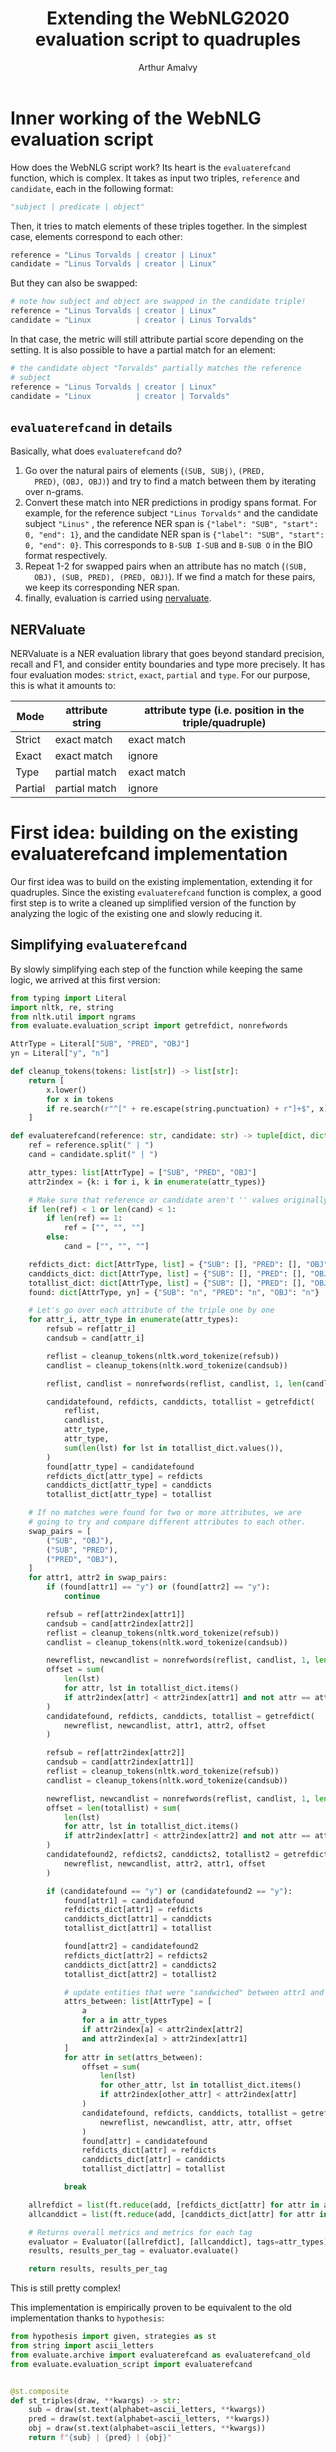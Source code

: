 #+TITLE: Extending the WebNLG2020 evaluation script to quadruples
#+AUTHOR: Arthur Amalvy
#+PROPERTY: header-args:Python :python ./.venv/bin/python3 :exports both

* Inner working of the WebNLG evaluation script

How does the WebNLG script work? Its heart is the ~evaluaterefcand~
function, which is complex. It takes as input two triples, ~reference~
and ~candidate~, each in the following format:

#+begin_src python :session *python* :results none
"subject | predicate | object"
#+end_src

Then, it tries to match elements of these triples together. In the
simplest case, elements correspond to each other:

#+begin_src python :results none
reference = "Linus Torvalds | creator | Linux"
candidate = "Linus Torvalds | creator | Linux"
#+end_src

But they can also be swapped:

#+begin_src python :results none
# note how subject and object are swapped in the candidate triple!
reference = "Linus Torvalds | creator | Linux"
candidate = "Linux          | creator | Linus Torvalds"
#+end_src

In that case, the metric will still attribute partial score depending
on the setting. It is also possible to have a partial match for an
element:

#+begin_src python :results none
# the candidate object "Torvalds" partially matches the reference
# subject
reference = "Linus Torvalds | creator | Linux"
candidate = "Linux          | creator | Torvalds"
#+end_src


** ~evaluaterefcand~ in details

Basically, what does ~evaluaterefcand~ do?

1. Go over the natural pairs of elements (=(SUB, SUBj)=, =(PRED,
   PRED)=, =(OBJ, OBJ)=) and try to find a match between them by
   iterating over n-grams.
2. Convert these match into NER predictions in prodigy spans
   format. For example, for the reference subject ="Linus Torvalds"=
   and the candidate subject ="Linus"= , the reference NER span is
   ={"label": "SUB", "start": 0, "end": 1}=, and the candidate NER
   span is ={"label": "SUB", "start": 0, "end": 0}=. This corresponds
   to =B-SUB I-SUB= and =B-SUB O= in the BIO format respectively.
4. Repeat 1-2 for swapped pairs when an attribute has no match (=(SUB,
   OBJ), (SUB, PRED), (PRED, OBJ)=). If we find a match for these
   pairs, we keep its corresponding NER span.
5. finally, evaluation is carried using [[https://github.com/MantisAI/nervaluate][nervaluate]].

** NERValuate

NERValuate is a NER evaluation library that goes beyond standard
precision, recall and F1, and consider entity boundaries and type more
precisely. It has four evaluation modes: =strict=, =exact=, =partial=
and =type=. For our purpose, this is what it amounts to:

| Mode    | attribute string | attribute type (i.e. position in the triple/quadruple) |
|---------+------------------+--------------------------------------------------------|
| Strict  | exact match      | exact match                                            |
| Exact   | exact match      | ignore                                                 |
| Type    | partial match    | exact match                                            |
| Partial | partial match    | ignore                                                 |

* First idea: building on the existing evaluaterefcand implementation

Our first idea was to build on the existing implementation, extending
it for quadruples. Since the existing ~evaluaterefcand~ function is
complex, a good first step is to write a cleaned up simplified version
of the function by analyzing the logic of the existing one and slowly
reducing it.

** Simplifying ~evaluaterefcand~ 

By slowly simplifying each step of the function while keeping the same
logic, we arrived at this first version:

#+begin_src python :session *python* :results none
from typing import Literal
import nltk, re, string
from nltk.util import ngrams
from evaluate.evaluation_script import getrefdict, nonrefwords

AttrType = Literal["SUB", "PRED", "OBJ"]
yn = Literal["y", "n"]

def cleanup_tokens(tokens: list[str]) -> list[str]:
    return [
        x.lower()
        for x in tokens
        if re.search(r"^[" + re.escape(string.punctuation) + r"]+$", x) == None
    ]

def evaluaterefcand(reference: str, candidate: str) -> tuple[dict, dict]:
    ref = reference.split(" | ")
    cand = candidate.split(" | ")

    attr_types: list[AttrType] = ["SUB", "PRED", "OBJ"]
    attr2index = {k: i for i, k in enumerate(attr_types)}

    # Make sure that reference or candidate aren't '' values originally.
    if len(ref) < 1 or len(cand) < 1:
        if len(ref) == 1:
            ref = ["", "", ""]
        else:
            cand = ["", "", ""]

    refdicts_dict: dict[AttrType, list] = {"SUB": [], "PRED": [], "OBJ": []}
    canddicts_dict: dict[AttrType, list] = {"SUB": [], "PRED": [], "OBJ": []}
    totallist_dict: dict[AttrType, list] = {"SUB": [], "PRED": [], "OBJ": []}
    found: dict[AttrType, yn] = {"SUB": "n", "PRED": "n", "OBJ": "n"}

    # Let's go over each attribute of the triple one by one
    for attr_i, attr_type in enumerate(attr_types):
        refsub = ref[attr_i]
        candsub = cand[attr_i]

        reflist = cleanup_tokens(nltk.word_tokenize(refsub))
        candlist = cleanup_tokens(nltk.word_tokenize(candsub))

        reflist, candlist = nonrefwords(reflist, candlist, 1, len(candlist))

        candidatefound, refdicts, canddicts, totallist = getrefdict(
            reflist,
            candlist,
            attr_type,
            attr_type,
            sum(len(lst) for lst in totallist_dict.values()),
        )
        found[attr_type] = candidatefound
        refdicts_dict[attr_type] = refdicts
        canddicts_dict[attr_type] = canddicts
        totallist_dict[attr_type] = totallist

    # If no matches were found for two or more attributes, we are
    # going to try and compare different attributes to each other.
    swap_pairs = [
        ("SUB", "OBJ"),
        ("SUB", "PRED"),
        ("PRED", "OBJ"),
    ]
    for attr1, attr2 in swap_pairs:
        if (found[attr1] == "y") or (found[attr2] == "y"):
            continue

        refsub = ref[attr2index[attr1]]
        candsub = cand[attr2index[attr2]]
        reflist = cleanup_tokens(nltk.word_tokenize(refsub))
        candlist = cleanup_tokens(nltk.word_tokenize(candsub))

        newreflist, newcandlist = nonrefwords(reflist, candlist, 1, len(candlist))
        offset = sum(
            len(lst)
            for attr, lst in totallist_dict.items()
            if attr2index[attr] < attr2index[attr1] and not attr == attr2
        )
        candidatefound, refdicts, canddicts, totallist = getrefdict(
            newreflist, newcandlist, attr1, attr2, offset
        )

        refsub = ref[attr2index[attr2]]
        candsub = cand[attr2index[attr1]]
        reflist = cleanup_tokens(nltk.word_tokenize(refsub))
        candlist = cleanup_tokens(nltk.word_tokenize(candsub))

        newreflist, newcandlist = nonrefwords(reflist, candlist, 1, len(candlist))
        offset = len(totallist) + sum(
            len(lst)
            for attr, lst in totallist_dict.items()
            if attr2index[attr] < attr2index[attr2] and not attr == attr1
        )
        candidatefound2, refdicts2, canddicts2, totallist2 = getrefdict(
            newreflist, newcandlist, attr2, attr1, offset
        )

        if (candidatefound == "y") or (candidatefound2 == "y"):
            found[attr1] = candidatefound
            refdicts_dict[attr1] = refdicts
            canddicts_dict[attr1] = canddicts
            totallist_dict[attr1] = totallist

            found[attr2] = candidatefound2
            refdicts_dict[attr2] = refdicts2
            canddicts_dict[attr2] = canddicts2
            totallist_dict[attr2] = totallist2

            # update entities that were "sandwiched" between attr1 and attr2
            attrs_between: list[AttrType] = [
                a
                for a in attr_types
                if attr2index[a] < attr2index[attr2]
                and attr2index[a] > attr2index[attr1]
            ]
            for attr in set(attrs_between):
                offset = sum(
                    len(lst)
                    for other_attr, lst in totallist_dict.items()
                    if attr2index[other_attr] < attr2index[attr]
                )
                candidatefound, refdicts, canddicts, totallist = getrefdict(
                    newreflist, newcandlist, attr, attr, offset
                )
                found[attr] = candidatefound
                refdicts_dict[attr] = refdicts
                canddicts_dict[attr] = canddicts
                totallist_dict[attr] = totallist

            break

    allrefdict = list(ft.reduce(add, [refdicts_dict[attr] for attr in attr_types]))
    allcanddict = list(ft.reduce(add, [canddicts_dict[attr] for attr in attr_types]))

    # Returns overall metrics and metrics for each tag
    evaluator = Evaluator([allrefdict], [allcanddict], tags=attr_types)
    results, results_per_tag = evaluator.evaluate()

    return results, results_per_tag
#+end_src

This is still pretty complex!

This implementation is empirically proven to be equivalent to the old
implementation thanks to =hypothesis=:

#+begin_src python :session *python* :results pp
from hypothesis import given, strategies as st
from string import ascii_letters
from evaluate.archive import evaluaterefcand as evaluaterefcand_old
from evaluate.evaluation_script import evaluaterefcand


@st.composite
def st_triples(draw, **kwargs) -> str:
    sub = draw(st.text(alphabet=ascii_letters, **kwargs))
    pred = draw(st.text(alphabet=ascii_letters, **kwargs))
    obj = draw(st.text(alphabet=ascii_letters, **kwargs))
    return f"{sub} | {pred} | {obj}"


@given(st_triples(min_size=1), st_triples(min_size=1))
def test_retrocompatible(ref: str, cand: str):
    old_out = evaluaterefcand_old(ref, cand)
    new_out = evaluaterefcand(ref, cand)
    assert old_out == new_out

test_retrocompatible()
#+end_src

#+RESULTS:
: None

Arrived there, we strived to simplify the function further. We cut it
into several pieces. First, we noticed that in the legacy function,
computing the match between two triple elements is repeated and looks
like this:

#+begin_src python :session *python* :results pp
def cand_ner_spans(
    ref: str,
    cand: str,
    attr_type: AttrType,
    totallist_dict: dict[AttrType, list],
) -> tuple[yn, dict, dict, dict]:

    reflist = cleanup_tokens(nltk.word_tokenize(ref))
    candlist = cleanup_tokens(nltk.word_tokenize(cand))

    reflist, candlist = nonrefwords(reflist, candlist, 1, len(candlist))

    candfound, refdicts, canddicts, totallist = getrefdict(
        reflist,
        candlist,
        attr_type,
        attr_type,
        sum(len(lst) for lst in totallist_dict.values()),
    )

    return candfound, refdicts, canddicts, totallist

cand_ner_spans("Linus", "Linus Torvalds", "SUB", {})
#+end_src

#+RESULTS:
: ('y',
:  [{'end': 0, 'label': 'SUB', 'start': 0}],
:  [{'end': 1, 'label': 'SUB', 'start': 0}],
:  ['FOUNDREF-1-0', 'FOUNDCAND-1-LINKED'])

Admittedly, this simplified version is already a bit complex. A source
of complexity in the script is dealing with offsets (the last argument
of ~getrefdict~). We could deal with offsets at the end of the
function, when all alignments are done. With some additional
simplifications and added clarity of a return type, that would give
us:

#+begin_src python :session *python* :results pp
from typing import TypedDict
from dataclasses import dataclass

class NERSpan(TypedDict):
    label: AttrType
    start: int
    end: int

@dataclass
class NERSpansMatch:
    found: yn
    ref_dicts: list[NERSpan] # in practice, the length is always 1?
    cand_dicts: list[NERSpan] # same

def attr_ner_spans(ref: str, cand: str, attr_type: AttrType) -> NERSpansMatch:
    reflist = cleanup_tokens(nltk.word_tokenize(ref))
    candlist = cleanup_tokens(nltk.word_tokenize(cand))

    reflist, candlist = nonrefwords(reflist, candlist, 1, len(candlist))
    candfound, refdicts, canddicts, _ = getrefdict(
        reflist, candlist, attr_type, attr_type, 0
    )

    return NERSpansMatch(candfound, refdicts, canddicts)

vars(attr_ner_spans("Linus", "Linus Torvalds", "SUB"))
#+end_src

#+RESULTS:
: {'cand_dicts': [{'end': 1, 'label': 'SUB', 'start': 0}],
:  'found': 'y',
:  'ref_dicts': [{'end': 0, 'label': 'SUB', 'start': 0}]}

To deal with possible swaps, the original code is so complex it's hard
to extract in a function. Without offset, it's simpler:

#+begin_src python :session *python* :results pp
def _swapped_ner_spans(
    ref: str, cand: str, attr_type1: AttrType, attr_type2: AttrType
) -> NERSpansMatch:
    reflist = cleanup_tokens(nltk.word_tokenize(ref))
    candlist = cleanup_tokens(nltk.word_tokenize(cand))

    reflist, candlist = nonrefwords(reflist, candlist, 1, len(candlist))
    candfound, refdicts, canddicts, _ = getrefdict(
        reflist, candlist, attr_type1, attr_type2, 0
    )

    return NERSpansMatch(candfound, refdicts, canddicts)


def swapped_ner_spans(
    ref1: str,
    cand1: str,
    ref2: str,
    cand2: str,
    attr_type1: AttrType,
    attr_type2: AttrType,
) -> tuple[NERSpansMatch, NERSpansMatch]:
    return (
      _swapped_ner_spans(ref1, cand1, attr_type1, attr_type2),
      _swapped_ner_spans(ref2, cand2, attr_type2, attr_type1),
    ) 

# corresponds to this example:
# Reference = "Linus Torvalds | creator | Linux"
# candidate = "Linux          | creator | Torvalds"
ref_spans, cand_spans = swapped_ner_spans(
    "Linus Torvalds", "Linux", "Linux", "Torvalds", "SUB", "OBJ"
)
(vars(ref_spans), vars(cand_spans))
#+end_src

#+RESULTS:
: ({'cand_dicts': [{'end': 2, 'label': 'OBJ', 'start': 2}],
:   'found': 'n',
:   'ref_dicts': [{'end': 1, 'label': 'SUB', 'start': 0}]},
:  {'cand_dicts': [{'end': 1, 'label': 'SUB', 'start': 1}],
:   'found': 'n',
:   'ref_dicts': [{'end': 0, 'label': 'OBJ', 'start': 0}]})

Finally, we arrive at this version:

#+begin_src python :session *python* :results none
import functools as ft
from operator import add
from nervaluate import Evaluator


def parse_triple(triple: str) -> dict[AttrType, str]:
    split = triple.split(" | ")
    if len(split) < 1:
        return {"SUB": "", "PRED": "", "OBJ": ""}
    return {"SUB": split[0], "PRED": split[1], "OBJ": split[2]}


def change_dicts_label(dicts: list[dict], new_label: str) -> dict:
    return [{"label": new_label, "start": d["start"], "end": d["end"]} for d in dicts]


def cand_ner_spans(
    ref: dict[AttrType, str], cand: dict[AttrType, str]
) -> tuple[dict, dict]:
    attr_types = ["SUB", "PRED", "OBJ"]
    ref_dict = {}
    cand_dict = {}
    match_dict = {}
    found_dict = {}

    for attr_type in attr_types:
        match_ = attr_ner_spans(ref[attr_type], cand[attr_type], attr_type)
        found_dict[attr_type] = match_.found
        ref_dict[attr_type] = match_.ref_dicts
        cand_dict[attr_type] = match_.cand_dicts

    swap_pairs = [
        ("SUB", "OBJ"),
        ("SUB", "PRED"),
        ("PRED", "OBJ"),
    ]
    for attr_type1, attr_type2 in swap_pairs:
        if (
            found_dict[match_dict.get(attr_type1, attr_type1)] == "y"
            or found_dict[match_dict.get(attr_type2, attr_type2)] == "y"
        ):
            continue

        # check found
        match1, match2 = swapped_ner_spans(
            ref[attr_type1],
            cand[attr_type2],
            ref[attr_type2],
            cand[attr_type1],
            attr_type1,
            attr_type2,
        )
        if match1.found == "y" or match2.found == "y":
            # update1
            found_dict[attr_type1] = match1.found
            ref_dict[attr_type1] = match1.ref_dicts
            cand_dict[attr_type1] = change_dicts_label(
                match1.cand_dicts, match_dict.get(attr_type2, attr_type2)
            )
            # update2
            found_dict[attr_type2] = match2.found
            ref_dict[attr_type2] = match2.ref_dicts
            cand_dict[attr_type2] = change_dicts_label(
                match2.cand_dicts, match_dict.get(attr_type1, attr_type1)
            )

            match_dict[attr_type1] = attr_type2
            match_dict[attr_type2] = attr_type1

    # update indices
    offset = 0
    for attr_type in attr_types:
        for d in ref_dict[attr_type]:
            d["start"] += offset
            d["end"] += offset
        for d in cand_dict[attr_type]:
            d["start"] += offset
            d["end"] += offset
        ref_offset = max(d["end"] for d in ref_dict[attr_type]) + 1
        cand_offset = max(d["end"] for d in cand_dict[attr_type]) + 1
        offset = max(ref_offset, cand_offset)

    # end
    return (
        list(ft.reduce(add, [ref_dict[attr] for attr in attr_types])),
        list(ft.reduce(add, [cand_dict[attr] for attr in attr_types])),
    )


def evaluaterefcand(ref: str, cand: str) -> tuple[dict, dict]:
    """
    :return: (results, results_per_tag)
    """
    ref_dict, cand_dict = cand_ner_spans(parse_triple(ref), parse_triple(cand))

    evaluator = Evaluator([ref_dict], [cand_dict], tags=["SUB", "PRED", "OBJ"])
    return evaluator.evaluate()
#+end_src

Honestly, this is still too complex and unclear. But at least this
seems to work fine:

#+begin_src python :session *python* :results pp
test_retrocompatible()
#+end_src

#+RESULTS:
: None

However, we were quickly stopped in our track by an unforseen issue...

** The WebNLG evaluation function is wrong

While fiddling with the function, we discovered an issue: the WebNLG
function is actually behaving /incorrectly/. To see that, it suffices
to show this example:

#+begin_src python :session *python* :results pp
ref = "A | B | C"
cand = "C | A | B"
evaluaterefcand_old(ref, cand)[0]["ent_type"]["correct"]
#+end_src

#+RESULTS:
: 1

In the candidate triple, /no elements are aligned!/ so the =type=
score should be exactly 0. We can kind of see what happens if we check
what happens in the function's internals. We split the legacy function
to have ~evaluaterefcand_core_old~ return the NER spans sent to
NERValuate:

#+begin_src python :session *python* :results pp
from evaluate.archive import evaluaterefcand_core as evaluaterefcand_core_old

evaluaterefcand_core_old(ref, cand)
#+end_src

#+RESULTS:
: ([{'end': 0, 'label': 'SUB', 'start': 0},
:   {'end': 2, 'label': 'PRED', 'start': 2},
:   {'end': 4, 'label': 'OBJ', 'start': 4}],
:  [{'end': 1, 'label': 'OBJ', 'start': 1},
:   {'end': 2, 'label': 'PRED', 'start': 2},
:   {'end': 4, 'label': 'SUB', 'start': 4}])


Somehow, the function aligns the reference and the candidate
predicate, even though they are completely different.

There is another issue we found with the WebNLG implementation, which
is more on the design side: Why check possible swaps in a specific
order =SUB-OBJ, SUB-PRED, PRED-OBJ=, and stop at the first swap that
yields a partial match? This means the test order of the swaps has an
impact on the final score, which in our opinion is an incorrect
behaviour.

* A New Implementation

We propose the following implementation. The major difference is in
the design: instead of relying on predefined swaps between attribute
types, we instead keep the best possible alignment for the =exact= and
=partial= metrics. This allows us to easily extend the function to
support timestamps.

#+begin_src python :session *python* :results pp
import itertools as it
from evaluate.archive import evaluaterefcand as evaluaterefcand_old
from nervaluate import Evaluator


def parse_triple(triple: str) -> list[str]:
    split = triple.split(" | ")
    if len(split) < 1:
        return ["", "", ""]
    return split


def _swapped_ner_spans(
    ref: str, cand: str, attr_type1: AttrType, attr_type2: AttrType, offset: int
) -> NERSpansMatch:
    reflist = cleanup_tokens(nltk.word_tokenize(ref))
    candlist = cleanup_tokens(nltk.word_tokenize(cand))

    reflist, candlist = nonrefwords(reflist, candlist, 1, len(candlist))
    candfound, refdicts, canddicts, _ = getrefdict(
        reflist, candlist, attr_type1, attr_type2, offset
    )

    return NERSpansMatch(candfound, refdicts, canddicts)


def evaluaterefcand(reference: str, candidate: str) -> tuple[dict, dict]:
    ref = parse_triple(reference)
    cand = parse_triple(candidate)
    assert len(ref) == len(cand)
    if len(ref) == 3:
        attr_types = ["SUB", "PRED", "OBJ"]
    elif len(ref) == 4:
        attr_types = ["SUB", "PRED", "OBJ", "TS"]
    else:
        raise ValueError(f"invalid n-tuple length: {len(ref)}")


    best_scores = (
        {"exact": {"f1": 0.0}, "partial": {"f1": 0.0}},
        {attr_type: {} for attr_type in attr_types},
    )

    for cand_permut, cand_attr_types_permut in zip(
        it.permutations(cand), it.permutations(attr_types)
    ):
        offset = 0
        ref_dict = {}
        cand_dict = {}
        for ref_attr, cand_attr, ref_attr_type, cand_attr_type in zip(
            ref, cand_permut, attr_types, cand_attr_types_permut
        ):
            match_ = _swapped_ner_spans(
                ref_attr, cand_attr, ref_attr_type, cand_attr_type, offset
            )
            ref_dict[ref_attr_type] = match_.ref_dicts
            cand_dict[cand_attr_type] = match_.cand_dicts
            offset = (
                max(
                    max(d["end"] for d in match_.ref_dicts),
                    max(d["end"] for d in match_.cand_dicts),
                )
                + 1
            )

        ref_list = list(ft.reduce(add, [ref_dict[attr] for attr in attr_types]))
        cand_list = list(ft.reduce(add, [cand_dict[attr] for attr in attr_types]))
        scores = Evaluator([ref_list], [cand_list], tags=attr_types).evaluate()

        # This is the default alignment: we use it to obtain "strict"
        # and "ent_type" scores since these depends on the candidate
        # alignment.
        if cand_attr_types_permut == tuple(attr_types):
            best_scores[0]["strict"] = scores[0]["strict"]
            best_scores[0]["ent_type"] = scores[0]["ent_type"]
            for attr_type in attr_types:
                best_scores[1][attr_type]["strict"] = scores[1][attr_type]["strict"]
                best_scores[1][attr_type]["ent_type"] = scores[1][attr_type]["ent_type"]

        # For "exact" and "partial" scores, we are allowed to search
        # for the best alignment. If this alignment is the best so
        # far, we update these scores. We prioritize "exact" F1 and
        # break ties with "partial" F1.
        if scores[0]["exact"]["f1"] > best_scores[0]["exact"]["f1"] or (
            scores[0]["exact"]["f1"] == best_scores[0]["exact"]["f1"]
            and scores[0]["partial"]["f1"] > best_scores[0]["partial"]["f1"]
        ):
            best_scores[0]["exact"] = scores[0]["exact"]
            best_scores[0]["partial"] = scores[0]["partial"]
            for attr_type in attr_types:
                best_scores[1][attr_type]["exact"] = scores[1][attr_type]["exact"]
                best_scores[1][attr_type]["partial"] = scores[1][attr_type]["partial"]

    return best_scores


ref = "A | B | C"
cand = "A | B | C"
evaluaterefcand(ref, cand)[0]
#+end_src

#+RESULTS:
#+begin_example
{'ent_type': {'actual': 3,
              'correct': 3,
              'f1': 1.0,
              'incorrect': 0,
              'missed': 0,
              'partial': 0,
              'possible': 3,
              'precision': 1.0,
              'recall': 1.0,
              'spurious': 0},
 'exact': {'actual': 3,
           'correct': 3,
           'f1': 1.0,
           'incorrect': 0,
           'missed': 0,
           'partial': 0,
           'possible': 3,
           'precision': 1.0,
           'recall': 1.0,
           'spurious': 0},
 'partial': {'actual': 3,
             'correct': 3,
             'f1': 1.0,
             'incorrect': 0,
             'missed': 0,
             'partial': 0,
             'possible': 3,
             'precision': 1.0,
             'recall': 1.0,
             'spurious': 0},
 'strict': {'actual': 3,
            'correct': 3,
            'f1': 1.0,
            'incorrect': 0,
            'missed': 0,
            'partial': 0,
            'possible': 3,
            'precision': 1.0,
            'recall': 1.0,
            'spurious': 0}}
#+end_example


Let's validate some properties of our metric using tests:

#+begin_src python :session *python* :results pp
from hypothesis import assume
from datetime import datetime, timedelta
from random import randrange

@st.composite
def st_timestamps(draw, start: datetime, end: datetime) -> str:
    delta = end - start
    out_date = start + timedelta(days=randrange(delta.days))
    return out_date.strftime("%Y-%m-%d")

@st.composite
def st_quads(draw, **kwargs) -> str:
    sub = draw(st.text(alphabet=ascii_letters, **kwargs))
    pred = draw(st.text(alphabet=ascii_letters, **kwargs))
    obj = draw(st.text(alphabet=ascii_letters, **kwargs))
    ts = draw(st_timestamps(datetime(1900, 1, 1), datetime(2050, 1, 1)))
    return f"{sub} | {pred} | {obj} | {ts}"

@given(st_quads(min_size=1))
def test_perfect_cand_gives_perfect_score(ref: str):
    results, _ = evaluaterefcand(ref, ref)
    for metric_mode in ["strict", "exact", "partial", "ent_type"]:
        assert results[metric_mode]["precision"] == 1.0
        assert results[metric_mode]["recall"] == 1.0
        assert results[metric_mode]["f1"] == 1.0

def swap_attrs(quad: str, i: int, j: int) -> str:
    swapped = quad.split(" | ")
    tmp = swapped[i]
    swapped[i] = swapped[j]
    swapped[j] = tmp
    swapped = " | ".join(swapped)
    return swapped

@given(
    st_quads(min_size=1),
    st.integers(min_value=0, max_value=3),
    st.integers(min_value=0, max_value=3),
)
def test_swap_perfect_cand_attrs_gives_perfect_exact_and_partial_score(ref: str, i: int, j: int):
    assume(i != j)
    cand = swap_attrs(ref, i, j)
    results, _ = evaluaterefcand(ref, cand)
    assert results["exact"]["f1"] == 1.0
    assert results["partial"]["f1"] == 1.0

@given(st_quads(min_size=1))
def test_unaligned_elements_gives_null_strict_and_type_score(ref: str):
    assume(len(set(ref.split(" | "))) == 4)
    cand = swap_attrs(ref, 0, 2)
    cand = swap_attrs(cand, 1, 3)
    assert evaluaterefcand(ref, cand)[0]["ent_type"]["f1"] == 0.0
    assert evaluaterefcand(ref, cand)[0]["strict"]["f1"] == 0.0


test_perfect_cand_gives_perfect_score()   
test_swap_perfect_cand_attrs_gives_perfect_exact_and_partial_score()
test_unaligned_elements_gives_null_strict_and_type_score()
#+end_src

#+RESULTS:
: None
